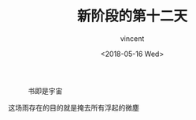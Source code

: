 #+AUTHOR: vincent
#+EMAIL: xiaojiehao123@gmail.com
#+DATE: <2018-05-16 Wed>
#+TITLE: 新阶段的第十二天
#+TAGS: diary, communication
#+LAYOUT: post
#+CATEGORIES: 


#+ATTR_HTML: :width 500%
#+CAPTION: 书即是宇宙
[[../../pic/book-universe.jpg]]

这场雨存在的目的就是掩去所有浮起的微塵
